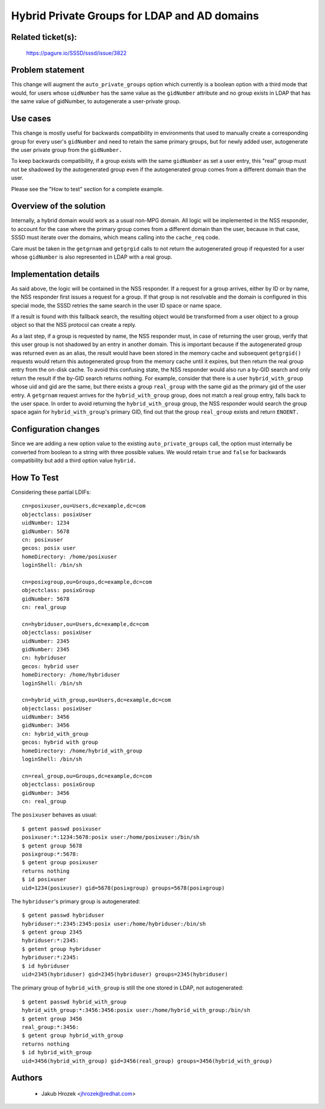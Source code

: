 .. highlight:: none

Hybrid Private Groups for LDAP and AD domains
=============================================

Related ticket(s):
------------------
    https://pagure.io/SSSD/sssd/issue/3822

Problem statement
-----------------
This change will augment the ``auto_private_groups`` option which currently
is a boolean option with a third mode that would, for users whose ``uidNumber``
has the same value as the ``gidNumber`` attribute and no group exists in
LDAP that has the same value of gidNumber, to autogenerate a user-private
group.

Use cases
---------
This change is mostly useful for backwards compatibility in environments
that used to manually create a corresponding group for every user's
``gidNumber`` and need to retain the same primary groups, but for newly
added user, autogenerate the user private group from the ``gidNumber.``

To keep backwards compatibility, if a group exists with the same
``gidNumber`` as set a user entry, this "real" group must not be shadowed
by the autogenerated group even if the autogenerated group comes from a
different domain than the user.

Please see the "How to test" section for a complete example.

Overview of the solution
------------------------
Internally, a hybrid domain would work as a usual non-MPG domain. All
logic will be implemented in the NSS responder, to account for the
case where the primary group comes from a different domain than
the user, because in that case, SSSD must iterate over the domains,
which means calling into the ``cache_req`` code.

Care must be taken in the ``getgrnam`` and ``getgrgid`` calls to not
return the autogenerated group if requested for a user whose ``gidNumber``
is also represented in LDAP with a real group.

Implementation details
----------------------
As said above, the logic will be contained in the NSS responder. If a request
for a group arrives, either by ID or by name, the NSS responder first
issues a request for a group. If that group is not resolvable and the
domain is configured in this special mode, the SSSD retries the same
search in the user ID space or name space.

If a result is found with this fallback search, the resulting object
would be transformed from a user object to a group object so that the
NSS protocol can create a reply.

As a last step, if a group is requested by name, the NSS responder must,
in case of returning the user group, verify that this user group is
not shadowed by an entry in another domain. This is important because
if the autogenerated group was returned even as an alias, the result
would have been stored in the memory cache and subsequent ``getgrgid()``
requests would return this autogenerated group from the memory cache
until it expires, but then return the real group entry from the on-disk
cache. To avoid this confusing state, the NSS responder would also run
a by-GID search and only return the result if the by-GID search returns
nothing. For example, consider that there is a user ``hybrid_with_group``
whose uid and gid are the same, but there exists a group ``real_group``
with the same gid as the primary gid of the user entry. A ``getgrnam``
request arrives for the ``hybrid_with_group`` group, does not match a real
group entry, falls back to the user space. In order to avoid returning the
``hybrid_with_group`` group, the NSS responder would search the group space
again for ``hybrid_with_group``'s primary GID, find out that the group
``real_group`` exists and return ``ENOENT.``

Configuration changes
---------------------
Since we are adding a new option value to the existing
``auto_private_groups`` call, the option must internally be converted from
boolean to a string with three possible values. We would retain ``true``
and ``false`` for backwards compatibility but add a third option value
``hybrid.``

How To Test
-----------
Considering these partial LDIFs::

    cn=posixuser,ou=Users,dc=example,dc=com
    objectclass: posixUser
    uidNumber: 1234
    gidNumber: 5678
    cn: posixuser
    gecos: posix user
    homeDirectory: /home/posixuser
    loginShell: /bin/sh

    cn=posixgroup,ou=Groups,dc=example,dc=com
    objectclass: posixGroup
    gidNumber: 5678
    cn: real_group

    cn=hybriduser,ou=Users,dc=example,dc=com
    objectclass: posixUser
    uidNumber: 2345
    gidNumber: 2345
    cn: hybriduser
    gecos: hybrid user
    homeDirectory: /home/hybriduser
    loginShell: /bin/sh

    cn=hybrid_with_group,ou=Users,dc=example,dc=com
    objectclass: posixUser
    uidNumber: 3456
    gidNumber: 3456
    cn: hybrid_with_group
    gecos: hybrid with group
    homeDirectory: /home/hybrid_with_group
    loginShell: /bin/sh

    cn=real_group,ou=Groups,dc=example,dc=com
    objectclass: posixGroup
    gidNumber: 3456
    cn: real_group

The ``posixuser`` behaves as usual::

    $ getent passwd posixuser
    posixuser:*:1234:5678:posix user:/home/posixuser:/bin/sh
    $ getent group 5678
    posixgroup:*:5678:
    $ getent group posixuser
    returns nothing
    $ id posixuser
    uid=1234(posixuser) gid=5678(posixgroup) groups=5678(posixgroup)

The ``hybriduser``'s primary group is autogenerated::

    $ getent passwd hybriduser
    hybriduser:*:2345:2345:posix user:/home/hybriduser:/bin/sh
    $ getent group 2345
    hybriduser:*:2345:
    $ getent group hybriduser
    hybriduser:*:2345:
    $ id hybriduser
    uid=2345(hybriduser) gid=2345(hybriduser) groups=2345(hybriduser)

The primary group of ``hybrid_with_group`` is still the one stored in LDAP, not autogenerated::

    $ getent passwd hybrid_with_group
    hybrid_with_group:*:3456:3456:posix user:/home/hybrid_with_group:/bin/sh
    $ getent group 3456
    real_group:*:3456:
    $ getent group hybrid_with_group
    returns nothing
    $ id hybrid_with_group
    uid=3456(hybrid_with_group) gid=3456(real_group) groups=3456(hybrid_with_group)

Authors
-------
 * Jakub Hrozek <jhrozek@redhat.com>
